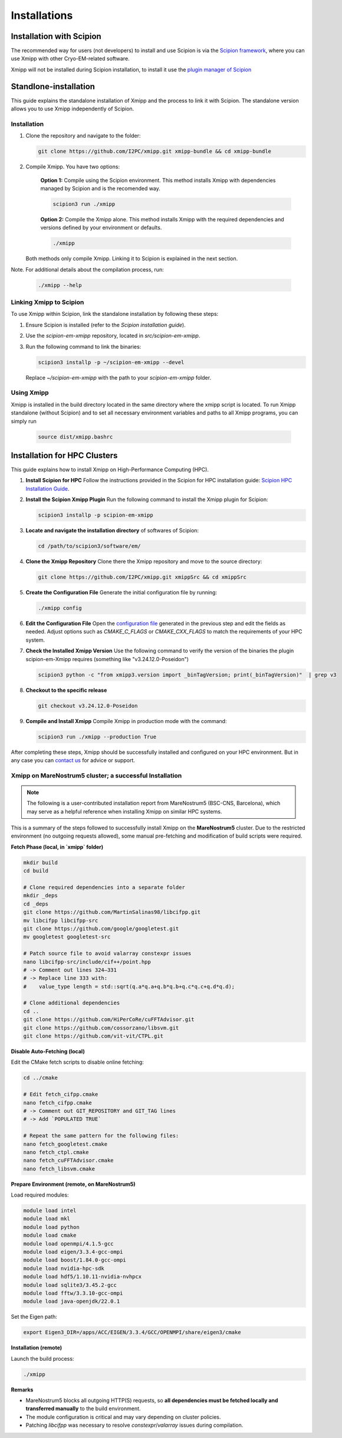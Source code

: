 Installations
----------------------
Installation with Scipion
^^^^^^^^^^^^^^^^^^^^^^^^^^

The recommended way for users (not developers) to install and use Scipion is via the 
`Scipion framework <https://scipion-em.github.io/docs/release-3.0.0/docs/scipion-modes/how-to-install.html>`_, 
where you can use Xmipp with other Cryo-EM-related software. 

Xmipp will not be installed during Scipion installation, to install it use the `plugin manager of Scipion <https://scipion-em.github.io/docs/release-3.0.0/docs/scipion-modes/how-to-install.html#installing-other-plugins>`_


Standlone-installation
^^^^^^^^^^^^^^^^^^^^^^^^^^

This guide explains the standalone installation of Xmipp and the process to link it with Scipion. The standalone version allows you to use Xmipp independently of Scipion.

Installation
""""""""""""""""""

1. Clone the repository and navigate to the folder:

   .. code-block:: bash

      git clone https://github.com/I2PC/xmipp.git xmipp-bundle && cd xmipp-bundle

2. Compile Xmipp. You have two options:

    **Option 1:** Compile using the Scipion environment. This method installs Xmipp with dependencies managed by Scipion and is the recomended way.

    .. code-block:: bash

        scipion3 run ./xmipp


    **Option 2:** Compile the Xmipp alone. This method installs Xmipp with the required dependencies and versions defined by your environment or defaults.

    .. code-block:: bash

        ./xmipp

   Both methods only compile Xmipp. Linking it to Scipion is explained in the next section.

Note. For additional details about the compilation process, run:

   .. code-block:: bash

      ./xmipp --help

Linking Xmipp to Scipion
""""""""""""""""""""""""""

To use Xmipp within Scipion, link the standalone installation by following these steps:

1. Ensure Scipion is installed (refer to the *Scipion installation guide*).
2. Use the `scipion-em-xmipp` repository, located in `src/scipion-em-xmipp`.
3. Run the following command to link the binaries:

   .. code-block:: bash

      scipion3 installp -p ~/scipion-em-xmipp --devel

   Replace `~/scipion-em-xmipp` with the path to your `scipion-em-xmipp` folder.

Using Xmipp
""""""""""""""""""

Xmipp is installed in the build directory located in the same directory where the xmipp script is located. To run Xmipp standalone (without Scipion) and to set all necessary environment variables and paths to all Xmipp programs, you can simply run 
   
   .. code-block:: bash

      source dist/xmipp.bashrc



Installation for HPC Clusters
^^^^^^^^^^^^^^^^^^^^^^^^^^^^^^^^^^

This guide explains how to install Xmipp on High-Performance Computing (HPC).


1. **Install Scipion for HPC**
   Follow the instructions provided in the Scipion for HPC installation guide: 
   `Scipion HPC Installation Guide <https://scipion-em.github.io/docs/release-3.0.0/docs/scipion-modes/how-to-install.html#for-hpc-clusters>`__.

2. **Install the Scipion Xmipp Plugin**
   Run the following command to install the Xmipp plugin for Scipion:

   .. code-block:: bash

      scipion3 installp -p scipion-em-xmipp
   

3. **Locate and navigate the installation directory** of softwares of Scipion:
   
   .. code-block:: bash

      cd /path/to/scipion3/software/em/
   

4. **Clone the Xmipp Repository**
   Clone there the Xmipp repository and move to the source directory:
   
   .. code-block:: bash

      git clone https://github.com/I2PC/xmipp.git xmippSrc && cd xmippSrc
   

5. **Create the Configuration File**
   Generate the initial configuration file by running:
   
   .. code-block:: bash

      ./xmipp config
   

6. **Edit the Configuration File**
   Open the `configuration file <https://i2pc.github.io/docs/Utils/ConfigurationF/index.html#configuration-file>`__ generated in the previous step and edit the fields as needed. Adjust options such as `CMAKE_C_FLAGS` or `CMAKE_CXX_FLAGS` to match the requirements of your HPC system.



7. **Check the Installed Xmipp Version**
   Use the following command to verify the version of the binaries the plugin scipion-em-Xmipp requires (something like "v3.24.12.0-Poseidon")
   
   .. code-block:: bash

      scipion3 python -c "from xmipp3.version import _binTagVersion; print(_binTagVersion)"  | grep v3
   

8. **Checkout to the specific release**

   .. code-block:: bash

      git checkout v3.24.12.0-Poseidon


9. **Compile and Install Xmipp**
   Compile Xmipp in production mode with the command:
   
   .. code-block:: bash

      scipion3 run ./xmipp --production True


After completing these steps, Xmipp should be successfully installed and configured on your HPC environment. But in any case you can `contact us <https://i2pc.github.io/docs/contact.html#contact-us>`__ for advice or support.


Xmipp on MareNostrum5 cluster; a successful Installation
""""""""""""""""""""""""""""""""""""""""""""""""""""""""""""""""""""""

.. note::

   The following is a user-contributed installation report from MareNostrum5 (BSC-CNS, Barcelona),
   which may serve as a helpful reference when installing Xmipp on similar HPC systems.


This is a summary of the steps followed to successfully install Xmipp on the **MareNostrum5** cluster.
Due to the restricted environment (no outgoing requests allowed), some manual pre-fetching and
modification of build scripts were required.

**Fetch Phase (local, in `xmipp` folder)**

.. code-block:: bash

   mkdir build
   cd build

   # Clone required dependencies into a separate folder
   mkdir _deps
   cd _deps
   git clone https://github.com/MartinSalinas98/libcifpp.git
   mv libcifpp libcifpp-src
   git clone https://github.com/google/googletest.git
   mv googletest googletest-src

   # Patch source file to avoid valarray constexpr issues
   nano libcifpp-src/include/cif++/point.hpp
   # -> Comment out lines 324–331
   # -> Replace line 333 with:
   #    value_type length = std::sqrt(q.a*q.a+q.b*q.b+q.c*q.c+q.d*q.d);

   # Clone additional dependencies
   cd ..
   git clone https://github.com/HiPerCoRe/cuFFTAdvisor.git
   git clone https://github.com/cossorzano/libsvm.git
   git clone https://github.com/vit-vit/CTPL.git

**Disable Auto-Fetching (local)**


Edit the CMake fetch scripts to disable online fetching:

.. code-block:: bash

   cd ../cmake

   # Edit fetch_cifpp.cmake
   nano fetch_cifpp.cmake
   # -> Comment out GIT_REPOSITORY and GIT_TAG lines
   # -> Add `POPULATED TRUE`

   # Repeat the same pattern for the following files:
   nano fetch_googletest.cmake
   nano fetch_ctpl.cmake
   nano fetch_cuFFTAdvisor.cmake
   nano fetch_libsvm.cmake

**Prepare Environment (remote, on MareNostrum5)**


Load required modules:

.. code-block:: bash

   module load intel
   module load mkl
   module load python
   module load cmake
   module load openmpi/4.1.5-gcc
   module load eigen/3.3.4-gcc-ompi
   module load boost/1.84.0-gcc-ompi
   module load nvidia-hpc-sdk
   module load hdf5/1.10.11-nvidia-nvhpcx
   module load sqlite3/3.45.2-gcc
   module load fftw/3.3.10-gcc-ompi
   module load java-openjdk/22.0.1

Set the Eigen path:

.. code-block:: bash

   export Eigen3_DIR=/apps/ACC/EIGEN/3.3.4/GCC/OPENMPI/share/eigen3/cmake

**Installation (remote)**


Launch the build process:

.. code-block:: bash

   ./xmipp

**Remarks**

- MareNostrum5 blocks all outgoing HTTP(S) requests, so **all dependencies must be fetched locally and transferred manually** to the build environment.
- The module configuration is critical and may vary depending on cluster policies.
- Patching `libcifpp` was necessary to resolve `constexpr`/`valarray` issues during compilation.
